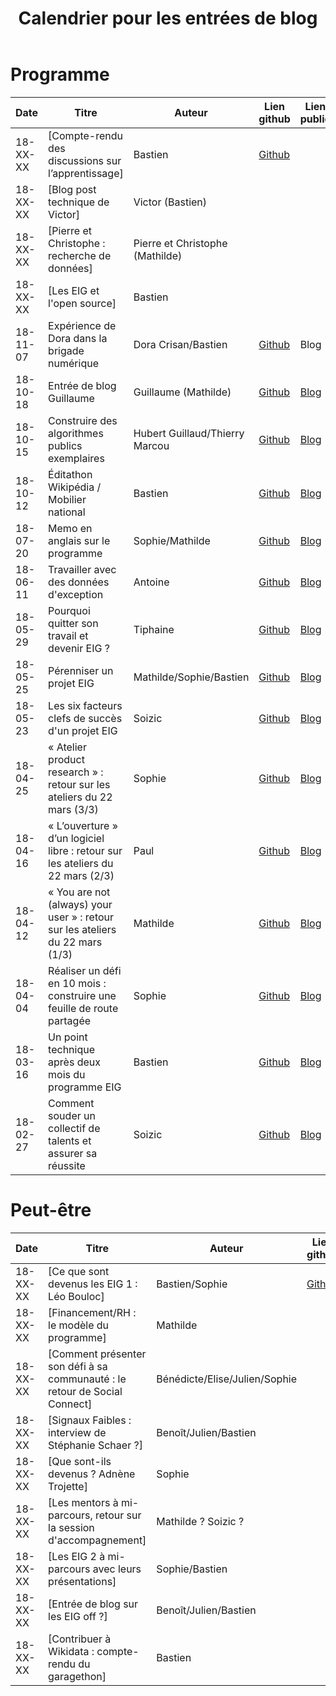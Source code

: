 #+title: Calendrier pour les entrées de blog

* Programme

|     Date | Titre                                                                          | Auteur                          | Lien github | Lien public |
|----------+--------------------------------------------------------------------------------+---------------------------------+-------------+-------------|
| 18-XX-XX | [Compte-rendu des discussions sur l’apprentissage]                             | Bastien                         | [[https://github.com/entrepreneur-interet-general/site-eig/blob/master/_posts/_18-06-15-comment-les-eig-apprennent.md][Github]]      |             |
| 18-XX-XX | [Blog post technique de Victor]                                                | Victor (Bastien)                |             |             |
| 18-XX-XX | [Pierre et Christophe : recherche de données]                                  | Pierre et Christophe (Mathilde) |             |             |
| 18-XX-XX | [Les EIG et l'open source]                                                     | Bastien                         |             |             |
|----------+--------------------------------------------------------------------------------+---------------------------------+-------------+-------------|
| 18-11-07 | Expérience de Dora dans la brigade numérique                                   | Dora Crisan/Bastien             | [[https://github.com/entrepreneur-interet-general/site-eig/blob/master/_posts/18-11-07-retour-experience-defi-brigade-numerique.md][Github]]      | Blog        |
| 18-10-18 | Entrée de blog Guillaume                                                       | Guillaume (Mathilde)            | [[https://github.com/entrepreneur-interet-general/site-eig/blob/master/_posts/18-10-18-previsecours-causes-incendies-en-ville.md][Github]]      | [[https://entrepreneur-interet-general.etalab.gouv.fr/blog/2018/10/18/previsecours-causes-incendies-en-ville.html][Blog]]        |
| 18-10-15 | Construire des algorithmes publics exemplaires                                 | Hubert Guillaud/Thierry Marcou  | [[https://github.com/entrepreneur-interet-general/site-eig/blob/master/_posts/18-10-15-fing-algo.md][Github]]      | [[https://entrepreneur-interet-general.etalab.gouv.fr/blog/2018/10/15/fing-algo.html][Blog]]        |
| 18-10-12 | Éditathon Wikipédia / Mobilier national                                        | Bastien                         | [[https://github.com/entrepreneur-interet-general/site-eig/blob/master/_posts/18-10-12-retour-sur-atelier-wikipedia-au-mobilier-national.md][Github]]      | [[https://entrepreneur-interet-general.etalab.gouv.fr/blog/2018/10/12/retour-sur-atelier-wikipedia-au-mobilier-national.html][Blog]]        |
| 18-07-20 | Memo en anglais sur le programme                                               | Sophie/Mathilde                 | [[https://github.com/entrepreneur-interet-general/site-eig/blob/master/_posts/18-07-23-Memo-anglais.md][Github]]      | [[https://entrepreneur-interet-general.etalab.gouv.fr/blog/2018/07/23/Memo-anglais.html][Blog]]        |
| 18-06-11 | Travailler avec des données d'exception                                        | Antoine                         | [[https://github.com/entrepreneur-interet-general/site-eig/blob/master/_posts/_18-06-11-travailler-avec-des-donnees-d-exception.md][Github]]      | [[https://entrepreneur-interet-general.etalab.gouv.fr/posts/2018/06/11/travailler-avec-des-donnees-d-exception/][Blog]]        |
| 18-05-29 | Pourquoi quitter son travail et devenir EIG ?                                  | Tiphaine                        | [[https://github.com/entrepreneur-interet-general/site-eig/blob/master/_posts/18-05-29-pourquoi-devenir-EIG.md][Github]]      | [[https://entrepreneur-interet-general.etalab.gouv.fr/posts/2018/05/29/pourquoi-devenir-EIG/][Blog]]        |
| 18-05-25 | Pérenniser un projet EIG                                                       | Mathilde/Sophie/Bastien         | [[https://github.com/entrepreneur-interet-general/site-eig/blob/master/_posts/18-05-24-atelier-dsi.md][Github]]      | [[https://entrepreneur-interet-general.etalab.gouv.fr/posts/2018/05/24/atelier-construction-plan-actions-avec-les-dsi/][Blog]]        |
| 18-05-23 | Les six facteurs clefs de succès d'un projet EIG                               | Soizic                          | [[https://github.com/entrepreneur-interet-general/site-eig/blob/master/_posts/18-05-23-6-facteurs-de-reussite-defi-eig.md][Github]]      | [[https://entrepreneur-interet-general.etalab.gouv.fr/posts/2018/05/23/6-facteurs-de-reussite-defi-eig/][Blog]]        |
| 18-04-25 | « Atelier product research » : retour sur les ateliers du 22 mars (3/3)        | Sophie                          | [[https://github.com/entrepreneur-interet-general/site-eig/blob/master/_posts/18-04-12-atelier-product-research.md][Github]]      | [[https://entrepreneur-interet-general.etalab.gouv.fr/posts/2018/04/25/atelier-product-design/][Blog]]        |
| 18-04-16 | « L’ouverture » d’un logiciel libre : retour sur les ateliers du 22 mars (2/3) | Paul                            | [[https://github.com/entrepreneur-interet-general/site-eig/blob/master/_posts/18-04-16-atelier-ouverture-logiciel-libre.md][Github]]      | [[https://entrepreneur-interet-general.etalab.gouv.fr/posts/2018/04/16/atelier-ouverture-logiciel-libre/][Blog]]        |
| 18-04-12 | « You are not (always) your user » : retour sur les ateliers du 22 mars (1/3)  | Mathilde                        | [[https://github.com/entrepreneur-interet-general/site-eig/blob/master/_posts/18-04-25-atelier-product-design.md][Github]]      | [[https://entrepreneur-interet-general.etalab.gouv.fr/posts/2018/04/12/atelier-product-research/][Blog]]        |
| 18-04-04 | Réaliser un défi en 10 mois : construire une feuille de route partagée         | Sophie                          | [[https://github.com/entrepreneur-interet-general/site-eig/blob/master/_posts/18-04-04-construire-une-feuille-de-route-partagee.md][Github]]      | [[https://entrepreneur-interet-general.etalab.gouv.fr/posts/2018/04/04/construire-une-feuille-de-route-partagee/][Blog]]        |
| 18-03-16 | Un point technique après deux mois du programme EIG                            | Bastien                         | [[https://github.com/entrepreneur-interet-general/site-eig/blob/master/_posts/18-03-16-programme-eig-point-de-vue-technique.md][Github]]      | [[https://entrepreneur-interet-general.etalab.gouv.fr/posts/2018/03/16/programme-eig-point-de-vue-technique/][Blog]]        |
| 18-02-27 | Comment souder un collectif de talents et assurer sa réussite                  | Soizic                          | [[https://github.com/entrepreneur-interet-general/site-eig/blob/master/_posts/18-02-27-bootcamp-comment-souder-un-collectif-de-talents.md][Github]]      | [[https://entrepreneur-interet-general.etalab.gouv.fr/posts/2018/02/27/bootcamp-comment-souder-un-collectif-de-talents/][Blog]]        |

* Peut-être

|     Date | Titre                                                                      | Auteur                        | Lien github | Lien public |
|----------+----------------------------------------------------------------------------+-------------------------------+-------------+-------------|
| 18-XX-XX | [Ce que sont devenus les EIG 1 : Léo Bouloc]                               | Bastien/Sophie                | [[https://github.com/entrepreneur-interet-general/site-eig/blob/master/_posts/_18-06-05-que-sont-devenus-les-eig-entretien-avec-leo-bouloc.md][Github]]      |             |
| 18-XX-XX | [Financement/RH : le modèle du programme]                                  | Mathilde                      |             |             |
| 18-XX-XX | [Comment présenter son défi à sa communauté : le retour de Social Connect] | Bénédicte/Elise/Julien/Sophie |             |             |
| 18-XX-XX | [Signaux Faibles : interview de Stéphanie Schaer ?]                        | Benoît/Julien/Bastien         |             |             |
| 18-XX-XX | [Que sont-ils devenus ? Adnène Trojette]                                   | Sophie                        |             |             |
| 18-XX-XX | [Les mentors à mi-parcours, retour sur la session d'accompagnement]        | Mathilde ? Soizic ?           |             |             |
| 18-XX-XX | [Les EIG 2 à mi-parcours avec leurs présentations]                         | Sophie/Bastien                |             |             |
| 18-XX-XX | [Entrée de blog sur les EIG off ?]                                         | Benoît/Julien/Bastien         |             |             |
| 18-XX-XX | [Contribuer à Wikidata : compte-rendu du garagethon]                       | Bastien                       |             |             |
